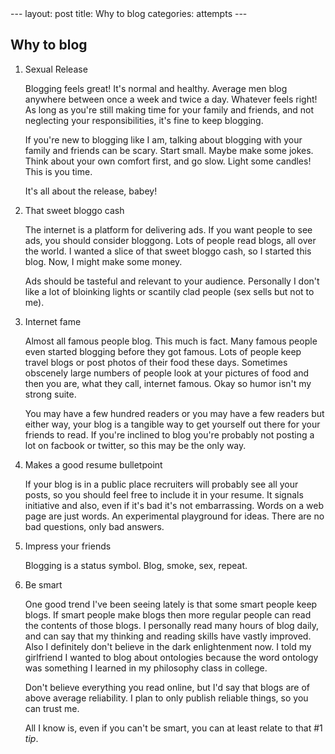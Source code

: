 #+STARTUP: showall indent
#+STARTUP: hidestars
#+OPTIONS: H:2 num:nil tags:nil toc:nil timestamps:nil
#+BEGIN_EXPORT html
---
layout: post
title: Why to blog
categories: attempts
---
#+END_EXPORT
** Why to blog
*** Sexual Release
    Blogging feels great! It's normal and healthy. Average men blog
    anywhere between once a week and twice a day. Whatever feels
    right! As long as you're still making time for your family and
    friends, and not neglecting your responsibilities, it's fine to
    keep blogging.

    If you're new to blogging like I am, talking about blogging with
    your family and friends can be scary. Start small. Maybe make some
    jokes. Think about your own comfort first, and go slow. Light some
    candles! This is you time.

    It's all about the release, babey!

*** That sweet bloggo cash
    The internet is a platform for delivering ads. If you want people
    to see ads, you should consider bloggong. Lots of people read
    blogs, all over the world. I wanted a slice of that sweet bloggo
    cash, so I started this blog. Now, I might make some money.

    Ads should be tasteful and relevant to your audience. Personally I
    don't like a lot of bloinking lights or scantily clad people (sex
    sells but not to me).

*** Internet fame
    Almost all famous people blog. This much is fact. Many famous
    people even started blogging before they got famous. Lots of
    people keep travel blogs or post photos of their food these
    days. Sometimes obscenely large numbers of people look at your
    pictures of food and then you are, what they call, internet
    famous. Okay so humor isn't my strong suite.

    You may have a few hundred readers or you may have a few readers
    but either way, your blog is a tangible way to get yourself out
    there for your friends to read. If you're inclined to blog you're
    probably not posting a lot on facbook or twitter, so this may be
    the only way.

*** Makes a good resume bulletpoint
    If your blog is in a public place recruiters will probably see all
    your posts, so you should feel free to include it in your
    resume. It signals initiative and also, even if it's bad it's not
    embarrassing. Words on a web page are just words. An experimental
    playground for ideas. There are no bad questions, only bad
    answers.

*** Impress your friends
    Blogging is a status symbol. Blog, smoke, sex, repeat.

*** Be smart
    One good trend I've been seeing lately is that some smart people
    keep blogs. If smart people make blogs then more regular people
    can read the contents of those blogs. I personally read many hours
    of blog daily, and can say that my thinking and reading skills
    have vastly improved. Also I definitely don't believe in the dark
    enlightenment now. I told my girlfriend I wanted to blog about
    ontologies because the word ontology was something I learned in my
    philosophy class in college.

    Don't believe everything you read online, but I'd say that blogs
    are of above average reliability. I plan to only publish reliable
    things, so you can trust me.

    All I know is, even if you can't be smart, you can at least relate
    to that #1 [[Sexual Release][tip]].

